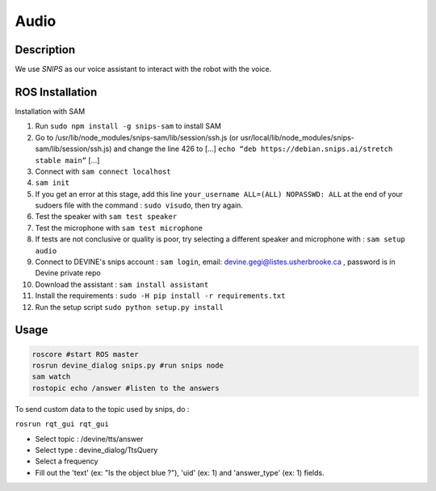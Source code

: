 Audio
#####

Description
===========

We use `SNIPS` as our voice assistant to interact with the robot with the voice.

ROS Installation
================

Installation with SAM

1. Run ``sudo npm install -g snips-sam`` to install SAM
2. Go to /usr/lib/node_modules/snips-sam/lib/session/ssh.js (or usr/local/lib/node_modules/snips-sam/lib/session/ssh.js) and change the line 426 to [...] ``echo “deb https://debian.snips.ai/stretch stable main”`` [...]
3. Connect with ``sam connect localhost``
4. ``sam init``
5. If you get an error at this stage, add this line ``your_username ALL=(ALL) NOPASSWD: ALL`` at the end of your sudoers file with the command : ``sudo visudo``, then try again.
6. Test the speaker with ``sam test speaker``
7. Test the microphone with ``sam test microphone``
8. If tests are not conclusive or quality is poor, try selecting a different speaker and microphone with : ``sam setup audio``
9. Connect to DEVINE's snips account : ``sam login``, email: devine.gegi@listes.usherbrooke.ca , password is in Devine private repo
10. Download the assistant : ``sam install assistant``
11. Install the requirements : ``sudo -H pip install -r requirements.txt``
12. Run the setup script ``sudo python setup.py install``


Usage
================

.. code-block:: bash

  roscore #start ROS master
  rosrun devine_dialog snips.py #run snips node
  sam watch
  rostopic echo /answer #listen to the answers



To send custom data to the topic used by snips, do :

``rosrun rqt_gui rqt_gui``

- Select topic : /devine/tts/answer
- Select type : devine_dialog/TtsQuery
- Select a frequency
- Fill out the 'text' (ex: "Is the object blue ?"), 'uid' (ex: 1) and 'answer_type' (ex: 1) fields.




.. _SNIPS: https://snips.ai/

